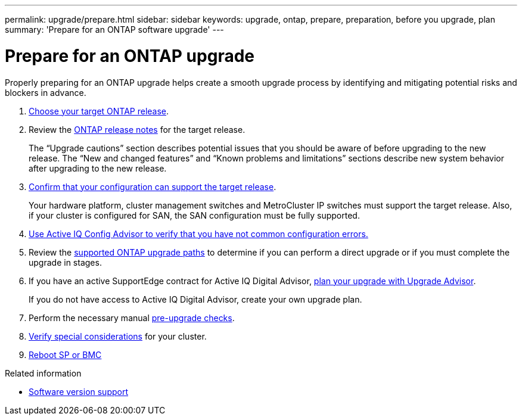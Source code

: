 ---
permalink: upgrade/prepare.html
sidebar: sidebar
keywords: upgrade, ontap, prepare, preparation, before you upgrade, plan
summary: 'Prepare for an ONTAP software upgrade'
---

= Prepare for an ONTAP upgrade
:icons: font
:imagesdir: ../media/

[.lead]

Properly preparing for an ONTAP upgrade helps create a smooth upgrade process by identifying and mitigating potential risks and blockers in advance.

. link:choose-target-version.html[Choose your target ONTAP release].

. Review the link:https://library.netapp.com/ecm/ecm_download_file/ECMLP2492508[ONTAP release notes^] for the target release.
+
The “Upgrade cautions” section describes potential issues that you should be aware of before upgrading to the new release. The “New and changed features” and “Known problems and limitations” sections describe new system behavior after upgrading to the new release.

. link:confirm-configuration.html[Confirm that your configuration can support the target release].
+
Your hardware platform, cluster management switches and MetroCluster IP switches must support the target release.  Also, if your cluster is configured for SAN, the SAN configuration must be fully supported. 

. link:task_check_for_common_configuration_errors_using_config_advisor.html[Use Active IQ Config Advisor to verify that you have not common configuration errors.]

. Review the link:concept_upgrade_paths.html#supported-upgrade-paths-for-on-premises-ontap-and-ontap-select[supported ONTAP upgrade paths] to determine if you can perform a direct upgrade or if you must complete the upgrade in stages.

. If you have an active SupportEdge contract for Active IQ Digital Advisor, link:create-upgrade-plan.html[plan your upgrade with Upgrade Advisor].
+
If you do not have access to Active IQ Digital Advisor, create your own upgrade plan.

. Perform the necessary manual link:task_what_to_check_before_upgrade.html[pre-upgrade checks].

. link:special-considerations.html[Verify special considerations] for your cluster.

. link:concept_how_firmware_is_updated_during_upgrade.html[Reboot SP or BMC]


.Related information

* link:https://mysupport.netapp.com/site/info/version-support[Software version support]

// 2023 Jul 25, Jira 1183